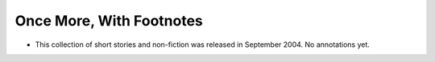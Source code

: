Once More, With Footnotes
~~~~~~~~~~~~~~~~~~~~~~~~~

+ This collection of short stories and non-fiction was released in
  September 2004. No annotations yet.



